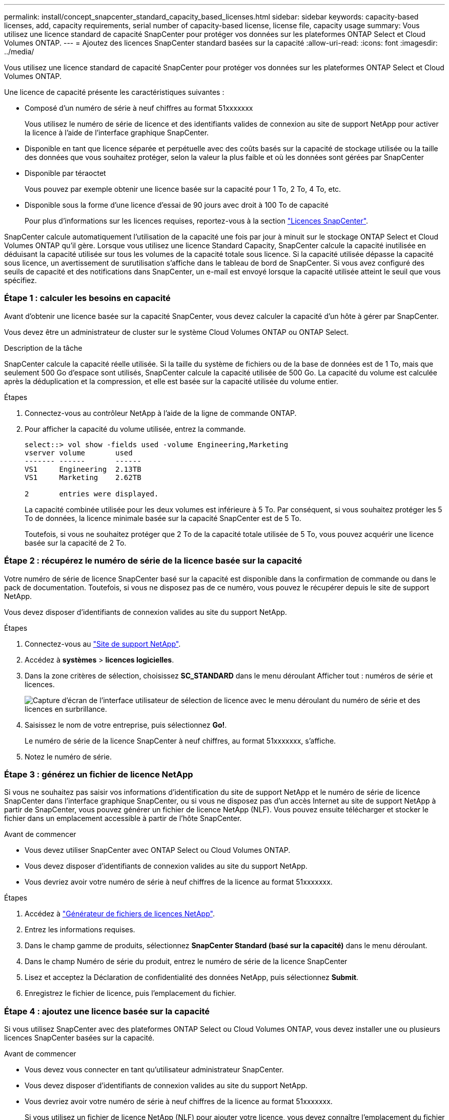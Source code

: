 ---
permalink: install/concept_snapcenter_standard_capacity_based_licenses.html 
sidebar: sidebar 
keywords: capacity-based licenses, add, capacity requirements, serial number of capacity-based license, license file, capacity usage 
summary: Vous utilisez une licence standard de capacité SnapCenter pour protéger vos données sur les plateformes ONTAP Select et Cloud Volumes ONTAP. 
---
= Ajoutez des licences SnapCenter standard basées sur la capacité
:allow-uri-read: 
:icons: font
:imagesdir: ../media/


[role="lead"]
Vous utilisez une licence standard de capacité SnapCenter pour protéger vos données sur les plateformes ONTAP Select et Cloud Volumes ONTAP.

Une licence de capacité présente les caractéristiques suivantes :

* Composé d'un numéro de série à neuf chiffres au format 51xxxxxxx
+
Vous utilisez le numéro de série de licence et des identifiants valides de connexion au site de support NetApp pour activer la licence à l'aide de l'interface graphique SnapCenter.

* Disponible en tant que licence séparée et perpétuelle avec des coûts basés sur la capacité de stockage utilisée ou la taille des données que vous souhaitez protéger, selon la valeur la plus faible et où les données sont gérées par SnapCenter
* Disponible par téraoctet
+
Vous pouvez par exemple obtenir une licence basée sur la capacité pour 1 To, 2 To, 4 To, etc.

* Disponible sous la forme d'une licence d'essai de 90 jours avec droit à 100 To de capacité
+
Pour plus d'informations sur les licences requises, reportez-vous à la section link:../install/concept_snapcenter_licenses.html["Licences SnapCenter"^].



SnapCenter calcule automatiquement l'utilisation de la capacité une fois par jour à minuit sur le stockage ONTAP Select et Cloud Volumes ONTAP qu'il gère. Lorsque vous utilisez une licence Standard Capacity, SnapCenter calcule la capacité inutilisée en déduisant la capacité utilisée sur tous les volumes de la capacité totale sous licence. Si la capacité utilisée dépasse la capacité sous licence, un avertissement de surutilisation s'affiche dans le tableau de bord de SnapCenter. Si vous avez configuré des seuils de capacité et des notifications dans SnapCenter, un e-mail est envoyé lorsque la capacité utilisée atteint le seuil que vous spécifiez.



=== Étape 1 : calculer les besoins en capacité

Avant d'obtenir une licence basée sur la capacité SnapCenter, vous devez calculer la capacité d'un hôte à gérer par SnapCenter.

Vous devez être un administrateur de cluster sur le système Cloud Volumes ONTAP ou ONTAP Select.

.Description de la tâche
SnapCenter calcule la capacité réelle utilisée. Si la taille du système de fichiers ou de la base de données est de 1 To, mais que seulement 500 Go d'espace sont utilisés, SnapCenter calcule la capacité utilisée de 500 Go. La capacité du volume est calculée après la déduplication et la compression, et elle est basée sur la capacité utilisée du volume entier.

.Étapes
. Connectez-vous au contrôleur NetApp à l'aide de la ligne de commande ONTAP.
. Pour afficher la capacité du volume utilisée, entrez la commande.
+
[listing]
----
select::> vol show -fields used -volume Engineering,Marketing
vserver volume       used
------- ------       ------
VS1     Engineering  2.13TB
VS1     Marketing    2.62TB

2	entries were displayed.
----
+
La capacité combinée utilisée pour les deux volumes est inférieure à 5 To. Par conséquent, si vous souhaitez protéger les 5 To de données, la licence minimale basée sur la capacité SnapCenter est de 5 To.

+
Toutefois, si vous ne souhaitez protéger que 2 To de la capacité totale utilisée de 5 To, vous pouvez acquérir une licence basée sur la capacité de 2 To.





=== Étape 2 : récupérez le numéro de série de la licence basée sur la capacité

Votre numéro de série de licence SnapCenter basé sur la capacité est disponible dans la confirmation de commande ou dans le pack de documentation. Toutefois, si vous ne disposez pas de ce numéro, vous pouvez le récupérer depuis le site de support NetApp.

Vous devez disposer d'identifiants de connexion valides au site du support NetApp.

.Étapes
. Connectez-vous au http://mysupport.netapp.com/["Site de support NetApp"^].
. Accédez à *systèmes* > *licences logicielles*.
. Dans la zone critères de sélection, choisissez *SC_STANDARD* dans le menu déroulant Afficher tout : numéros de série et licences.
+
image::../media/nss_license_selection.gif[Capture d'écran de l'interface utilisateur de sélection de licence avec le menu déroulant du numéro de série et des licences en surbrillance.]

. Saisissez le nom de votre entreprise, puis sélectionnez *Go!*.
+
Le numéro de série de la licence SnapCenter à neuf chiffres, au format 51xxxxxxx, s'affiche.

. Notez le numéro de série.




=== Étape 3 : générez un fichier de licence NetApp

Si vous ne souhaitez pas saisir vos informations d'identification du site de support NetApp et le numéro de série de licence SnapCenter dans l'interface graphique SnapCenter, ou si vous ne disposez pas d'un accès Internet au site de support NetApp à partir de SnapCenter, vous pouvez générer un fichier de licence NetApp (NLF). Vous pouvez ensuite télécharger et stocker le fichier dans un emplacement accessible à partir de l'hôte SnapCenter.

.Avant de commencer
* Vous devez utiliser SnapCenter avec ONTAP Select ou Cloud Volumes ONTAP.
* Vous devez disposer d'identifiants de connexion valides au site du support NetApp.
* Vous devriez avoir votre numéro de série à neuf chiffres de la licence au format 51xxxxxxx.


.Étapes
. Accédez à https://register.netapp.com/register/eclg.xwic["Générateur de fichiers de licences NetApp"^].
. Entrez les informations requises.
. Dans le champ gamme de produits, sélectionnez *SnapCenter Standard (basé sur la capacité)* dans le menu déroulant.
. Dans le champ Numéro de série du produit, entrez le numéro de série de la licence SnapCenter
. Lisez et acceptez la Déclaration de confidentialité des données NetApp, puis sélectionnez *Submit*.
. Enregistrez le fichier de licence, puis l'emplacement du fichier.




=== Étape 4 : ajoutez une licence basée sur la capacité

Si vous utilisez SnapCenter avec des plateformes ONTAP Select ou Cloud Volumes ONTAP, vous devez installer une ou plusieurs licences SnapCenter basées sur la capacité.

.Avant de commencer
* Vous devez vous connecter en tant qu'utilisateur administrateur SnapCenter.
* Vous devez disposer d'identifiants de connexion valides au site du support NetApp.
* Vous devriez avoir votre numéro de série à neuf chiffres de la licence au format 51xxxxxxx.
+
Si vous utilisez un fichier de licence NetApp (NLF) pour ajouter votre licence, vous devez connaître l'emplacement du fichier de licence.



.Description de la tâche
Vous pouvez effectuer les tâches suivantes dans la page Paramètres :

* Ajouter une licence.
* Consultez les détails de licence pour trouver rapidement des informations sur chaque licence.
* Modifiez une licence lorsque vous souhaitez remplacer la licence existante, par exemple pour mettre à jour la capacité de la licence ou pour modifier les paramètres de notification de seuil.
* Supprimez une licence lorsque vous souhaitez remplacer une licence existante ou lorsque la licence n'est plus requise.
+

NOTE: La licence d'essai (le numéro de série se terminant par 50) ne peut pas être supprimée à l'aide de l'interface graphique de SnapCenter. La licence d'essai est automatiquement remplacée lorsque vous ajoutez une licence basée sur la capacité SnapCenter Standard.



.Étapes
. Dans le volet de navigation de gauche, sélectionnez *Paramètres*.
. Dans la page Paramètres, sélectionnez *logiciel*.
. Dans la section Licence de la page logiciel, sélectionnez *Ajouter* (image:../media/add_policy_from_resourcegroup.gif["Une icône plus"]).
. Dans l'assistant Ajouter une licence SnapCenter, sélectionnez l'une des méthodes suivantes pour obtenir la licence que vous souhaitez ajouter :
+
|===
| Pour ce champ... | Procédez comme ça... 


 a| 
Entrez vos identifiants de connexion au site du support NetApp (NSS) pour importer les licences
 a| 
.. Entrez votre nom d'utilisateur NSS.
.. Entrez votre mot de passe NSS.
.. Saisissez le numéro de série de la licence basée sur le contrôleur.




 a| 
Fichier de licence NetApp
 a| 
.. Accédez à l'emplacement du fichier de licence, puis sélectionnez-le.
.. Sélectionnez *Ouvrir*.


|===
. Dans la page Notifications, entrez le seuil de capacité auquel SnapCenter envoie des e-mails, des notifications EMS et AutoSupport.
+
Le seuil par défaut est de 90 %.

. Pour configurer le serveur SMTP pour les notifications par e-mail, sélectionnez *Paramètres* > *Paramètres globaux* > *Paramètres du serveur de notification*, puis entrez les détails suivants :
+
|===
| Pour ce champ... | Procédez comme ça... 


 a| 
Préférence de courrier électronique
 a| 
Choisissez *toujours* ou *jamais*.



 a| 
Définissez les paramètres de messagerie
 a| 
Si vous sélectionnez *toujours*, spécifiez ce qui suit :

** Adresse e-mail de l'expéditeur
** Adresse e-mail du destinataire
** Facultatif : modifiez la ligne d'objet par défaut
+
L'objet par défaut est lu comme suit : « notification de capacité de licence SnapCenter ».



|===
. Si vous souhaitez que des messages de système de gestion des événements (EMS) soient envoyés au journal système de stockage ou que des messages AutoSupport soient envoyés au système de stockage en cas d'échec, cochez les cases appropriées. Il est recommandé d'activer AutoSupport pour résoudre les problèmes que vous pourriez rencontrer.
. Sélectionnez *Suivant*.
. Passez en revue le résumé, puis sélectionnez *Terminer*.

